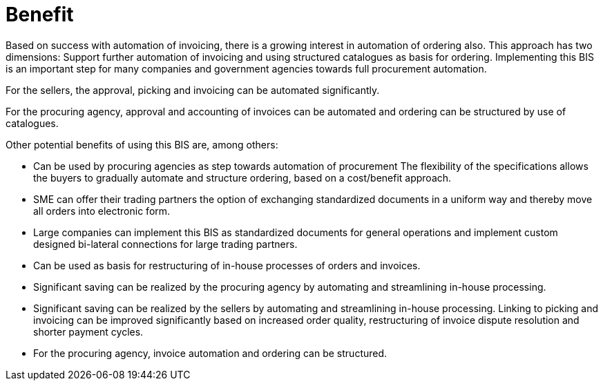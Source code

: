 [[benefit]]
= Benefit

Based on success with automation of invoicing, there is a growing interest in automation of ordering also.
This approach has two dimensions: Support further automation of invoicing and using structured catalogues as basis for ordering.
Implementing this BIS is an important step for many companies and government agencies towards full procurement automation.

For the sellers, the approval, picking and invoicing can be automated significantly.

For the procuring agency, approval and accounting of invoices can be automated and ordering can be structured by use of catalogues.

Other potential benefits of using this BIS are, among others:

* Can be used by procuring agencies as step towards automation of procurement The flexibility of the specifications allows the buyers to gradually automate and structure ordering, based on a cost/benefit approach.
* SME can offer their trading partners the option of exchanging standardized documents in a uniform way and thereby move all orders into electronic form.
* Large companies can implement this BIS as standardized documents for general operations and implement custom designed bi-lateral connections for large trading partners.
* Can be used as basis for restructuring of in-house processes of orders and invoices.
* Significant saving can be realized by the procuring agency by automating and streamlining in-house processing.
* Significant saving can be realized by the sellers by automating and streamlining in-house processing.
Linking to picking and invoicing can be improved significantly based on increased order quality, restructuring of invoice dispute resolution and shorter payment cycles.
* For the procuring agency, invoice automation and ordering can be structured.
